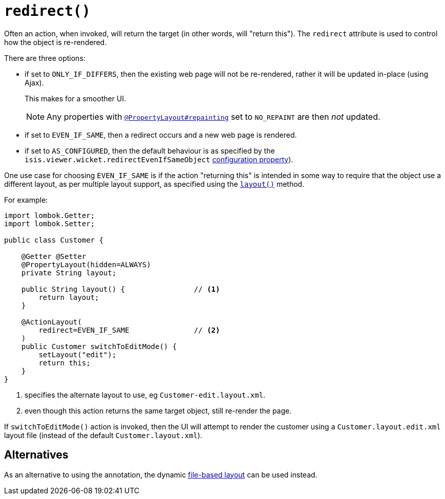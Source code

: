 [#redirect]
= `redirect()`

:Notice: Licensed to the Apache Software Foundation (ASF) under one or more contributor license agreements. See the NOTICE file distributed with this work for additional information regarding copyright ownership. The ASF licenses this file to you under the Apache License, Version 2.0 (the "License"); you may not use this file except in compliance with the License. You may obtain a copy of the License at. http://www.apache.org/licenses/LICENSE-2.0 . Unless required by applicable law or agreed to in writing, software distributed under the License is distributed on an "AS IS" BASIS, WITHOUT WARRANTIES OR  CONDITIONS OF ANY KIND, either express or implied. See the License for the specific language governing permissions and limitations under the License.
:page-partial:


Often an action, when invoked, will return the target (in other words, will "return this").
The `redirect` attribute is used to control how the object is re-rendered.

There are three options:

* if set to `ONLY_IF_DIFFERS`, then the existing web page will not be re-rendered, rather it will be updated in-place (using Ajax).
+
This makes for a smoother UI.
+
[NOTE]
====
Any properties with xref:refguide:applib-ant:PropertyLayout.adoc#repainting[`@PropertyLayout#repainting`] set to `NO_REPAINT` are then _not_ updated.
====

* if set to `EVEN_IF_SAME`, then a redirect occurs and a new web page is rendered.

* if set to `AS_CONFIGURED`, then the default behaviour is as specified by the `isis.viewer.wicket.redirectEvenIfSameObject` xref:vw:ROOT:configuration-properties.adoc[configuration property]).

One use case for choosing `EVEN_IF_SAME` is if the action "returning this" is intended in some way to require that the object use a different layout, as per multiple layout support, as specified using the xref:refguide:applib-methods:reserved.adoc#layout[`layout()`] method.

For example:

[source,java]
----
import lombok.Getter;
import lombok.Setter;

public class Customer {

    @Getter @Setter
    @PropertyLayout(hidden=ALWAYS)
    private String layout;

    public String layout() {                // <.>
        return layout;
    }

    @ActionLayout(
        redirect=EVEN_IF_SAME               // <.>
    )
    public Customer switchToEditMode() {
        setLayout("edit");
        return this;
    }
}
----

<.> specifies the alternate layout to use, eg `Customer-edit.layout.xml`.

<.> even though this action returns the same target object, still re-render the page.

If `switchToEditMode()` action is invoked, then the UI will attempt to render the customer using a `Customer.layout.edit.xml` layout file (instead of the default `Customer.layout.xml`).

== Alternatives

As an alternative to using the annotation, the dynamic xref:userguide:fun:ui.adoc#object-layout[file-based layout] can be used instead.


